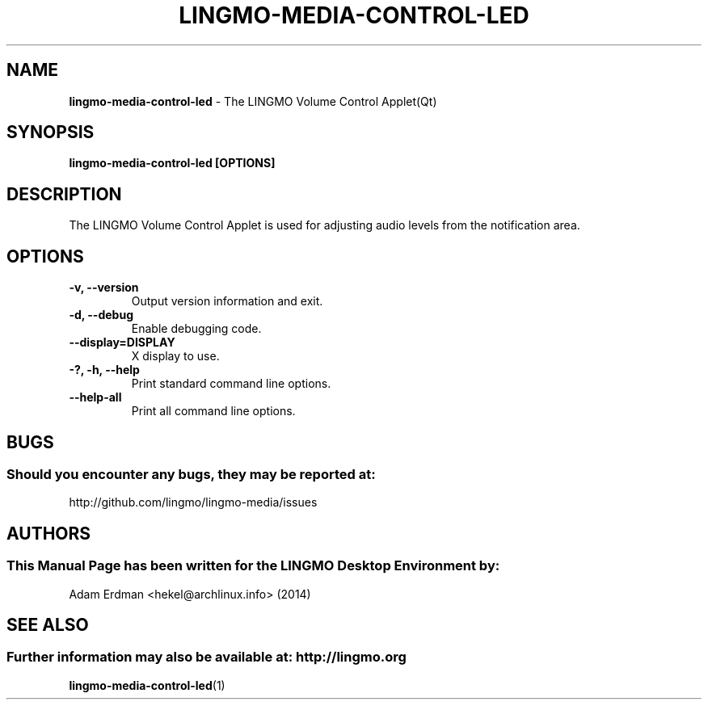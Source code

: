 .\" Man Page for lingmo-volume-control-applet-qt
.TH LINGMO-MEDIA-CONTROL-LED 1 "20 February 2019" "LINGMO Desktop Environment"
.\" Please adjust this date when revising the manpage.
.\"
.SH "NAME"
\fBlingmo-media-control-led\fR \- The LINGMO Volume Control Applet(Qt)
.SH "SYNOPSIS"
.B lingmo-media-control-led [OPTIONS]
.SH "DESCRIPTION"
The LINGMO Volume Control Applet is used for adjusting audio levels from the notification area.
.SH "OPTIONS"
.TP
\fB\-v, \-\-version\fR
Output version information and exit.
.TP
\fB\-d, \-\-debug\fR
Enable debugging code.
.TP
\fB\-\-display=DISPLAY\fR
X display to use.
.TP
\fB\-?, \-h, \-\-help\fR
Print standard command line options.
.TP
\fB\-\-help\-all\fR
Print all command line options.
.SH "BUGS"
.SS Should you encounter any bugs, they may be reported at:
http://github.com/lingmo/lingmo-media/issues
.SH "AUTHORS"
.SS This Manual Page has been written for the LINGMO Desktop Environment by:
Adam Erdman <hekel@archlinux.info> (2014)
.SH "SEE ALSO"
.SS Further information may also be available at: http://lingmo.org
.BR lingmo-media-control-led (1)
